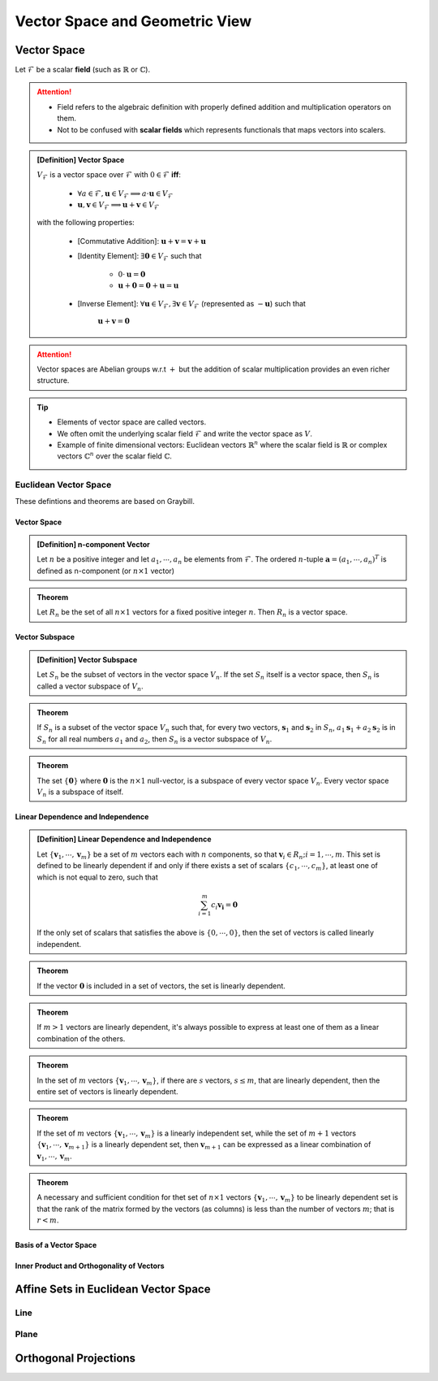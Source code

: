 ################################################################################
Vector Space and Geometric View
################################################################################

********************************************************************************
Vector Space
********************************************************************************
Let :math:`\mathcal{F}` be a scalar **field** (such as :math:`\mathbb{R}` or :math:`\mathbb{C}`).

.. attention::
	* Field refers to the algebraic definition with properly defined addition and multiplication operators on them. 
	* Not to be confused with **scalar fields** which represents functionals that maps vectors into scalers.

.. admonition:: [Definition] Vector Space

	:math:`V_\mathcal{F}` is a vector space over :math:`\mathcal{F}` with :math:`0\in \mathcal{F}` **iff**:

		* :math:`\forall a\in \mathcal{F},\mathbf{u}\in V_\mathcal{F}\implies a\cdot\mathbf{u}\in V_\mathcal{F}`
		* :math:`\mathbf{u},\mathbf{v}\in V_\mathcal{F}\implies \mathbf{u}+\mathbf{v}\in V_\mathcal{F}`
	
	with the following properties:

		* [Commutative Addition]: :math:`\mathbf{u}+\mathbf{v}=\mathbf{v}+\mathbf{u}`
		* [Identity Element]: :math:`\exists\mathbf{0}\in V_\mathcal{F}` such that

			* :math:`0\cdot\mathbf{u}=\mathbf{0}`
			* :math:`\mathbf{u}+\mathbf{0}=\mathbf{0}+\mathbf{u}=\mathbf{u}`
		* [Inverse Element]: :math:`\forall\mathbf{u}\in V_\mathcal{F},\exists\mathbf{v}\in V_\mathcal{F}` (represented as :math:`-\mathbf{u}`) such that

			:math:`\mathbf{u}+\mathbf{v}=\mathbf{0}`

.. attention::
	Vector spaces are Abelian groups w.r.t :math:`+` but the addition of scalar multiplication provides an even richer structure.

.. tip::	
	* Elements of vector space are called vectors.
	* We often omit the underlying scalar field :math:`\mathcal{F}` and write the vector space as :math:`V`.
	* Example of finite dimensional vectors: Euclidean vectors :math:`\mathbb{R}^n` where the scalar field is :math:`\mathbb{R}` or complex vectors :math:`\mathbb{C}^n` over the scalar field :math:`\mathbb{C}`.

Euclidean Vector Space
================================================================================
These defintions and theorems are based on Graybill.

Vector Space
-------------------------------------------------------------------------------
.. admonition:: [Definition] n-component Vector

	Let :math:`n` be a positive integer and let :math:`a_1,\cdots,a_n` be elements from :math:`\mathcal{F}`. The ordered :math:`n`-tuple :math:`\mathbf{a}=(a_1,\cdots,a_n)^T` is defined as n-component (or :math:`n\times 1` vector)

.. seealso::
	Vector spaces with :math:`n\times 1` vectors are denoted here by :math:`V_n`.

.. admonition:: Theorem

	Let :math:`R_n` be the set of all :math:`n\times 1` vectors for a fixed positive integer :math:`n`. Then :math:`R_n` is a vector space.

Vector Subspace
-------------------------------------------------------------------------------
.. admonition:: [Definition] Vector Subspace

	Let :math:`S_n` be the subset of vectors in the vector space :math:`V_n`. If the set :math:`S_n` itself is a vector space, then :math:`S_n` is called a vector subspace of :math:`V_n`.

.. admonition:: Theorem

	If :math:`S_n` is a subset of the vector space :math:`V_n` such that, for every two vectors, :math:`\mathbf{s}_1` and :math:`\mathbf{s}_2` in :math:`S_n`, :math:`a_1\mathbf{s}_1+a_2\mathbf{s}_2` is in :math:`S_n` for all real numbers :math:`a_1` and :math:`a_2`, then :math:`S_n` is a vector subspace of :math:`V_n`.

.. admonition:: Theorem

	The set :math:`\{\mathbf{0}\}` where :math:`\mathbf{0}` is the :math:`n\times 1` null-vector, is a subspace of every vector space :math:`V_n`. Every vector space :math:`V_n` is a subspace of itself.

Linear Dependence and Independence
-------------------------------------------------------------------------------
.. admonition:: [Definition] Linear Dependence and Independence

	Let :math:`\{\mathbf{v}_1,\cdots,\mathbf{v}_m\}` be a set of :math:`m` vectors each with :math:`n` components, so that :math:`\mathbf{v}_i\in R_n;i=1,\cdots,m`. This set is defined to be linearly dependent if and only if there exists a set of scalars :math:`\{c_1,\cdots,c_m\}`, at least one of which is not equal to zero, such that

	.. math:: \sum_{i=1}^m c_i\mathbf{v_i}=\mathbf{0}

	If the only set of scalars that satisfies the above is :math:`\{0,\cdots,0\}`, then the set of vectors is called linearly independent.

.. admonition:: Theorem

	If the vector :math:`\mathbf{0}` is included in a set of vectors, the set is linearly dependent.

.. admonition:: Theorem

	If :math:`m > 1` vectors are linearly dependent, it's always possible to express at least one of them as a linear combination of the others.

.. admonition:: Theorem

	In the set of :math:`m` vectors :math:`\{\mathbf{v}_1,\cdots,\mathbf{v}_m\}`, if there are :math:`s` vectors, :math:`s\le m`, that are linearly dependent, then the entire set of vectors is linearly dependent.

.. admonition:: Theorem

	If the set of :math:`m` vectors :math:`\{\mathbf{v}_1,\cdots,\mathbf{v}_m\}` is a linearly independent set, while the set of :math:`m+1` vectors :math:`\{\mathbf{v}_1,\cdots,\mathbf{v}_{m+1}\}` is a linearly dependent set, then :math:`\mathbf{v}_{m+1}` can be expressed as a linear combination of :math:`\mathbf{v}_1,\cdots,\mathbf{v}_m`.

.. admonition:: Theorem

	A necessary and sufficient condition for thet set of :math:`n\times 1` vectors :math:`\{\mathbf{v}_1,\cdots,\mathbf{v}_m\}` to be linearly dependent set is that the rank of the matrix formed by the vectors (as columns) is less than the number of vectors :math:`m`; that is :math:`r < m`.

Basis of a Vector Space
-------------------------------------------------------------------------------
Inner Product and Orthogonality of Vectors
-------------------------------------------------------------------------------


********************************************************************************
Affine Sets in Euclidean Vector Space
********************************************************************************

Line
================================================================================

Plane
================================================================================

********************************************************************************
Orthogonal Projections
********************************************************************************
